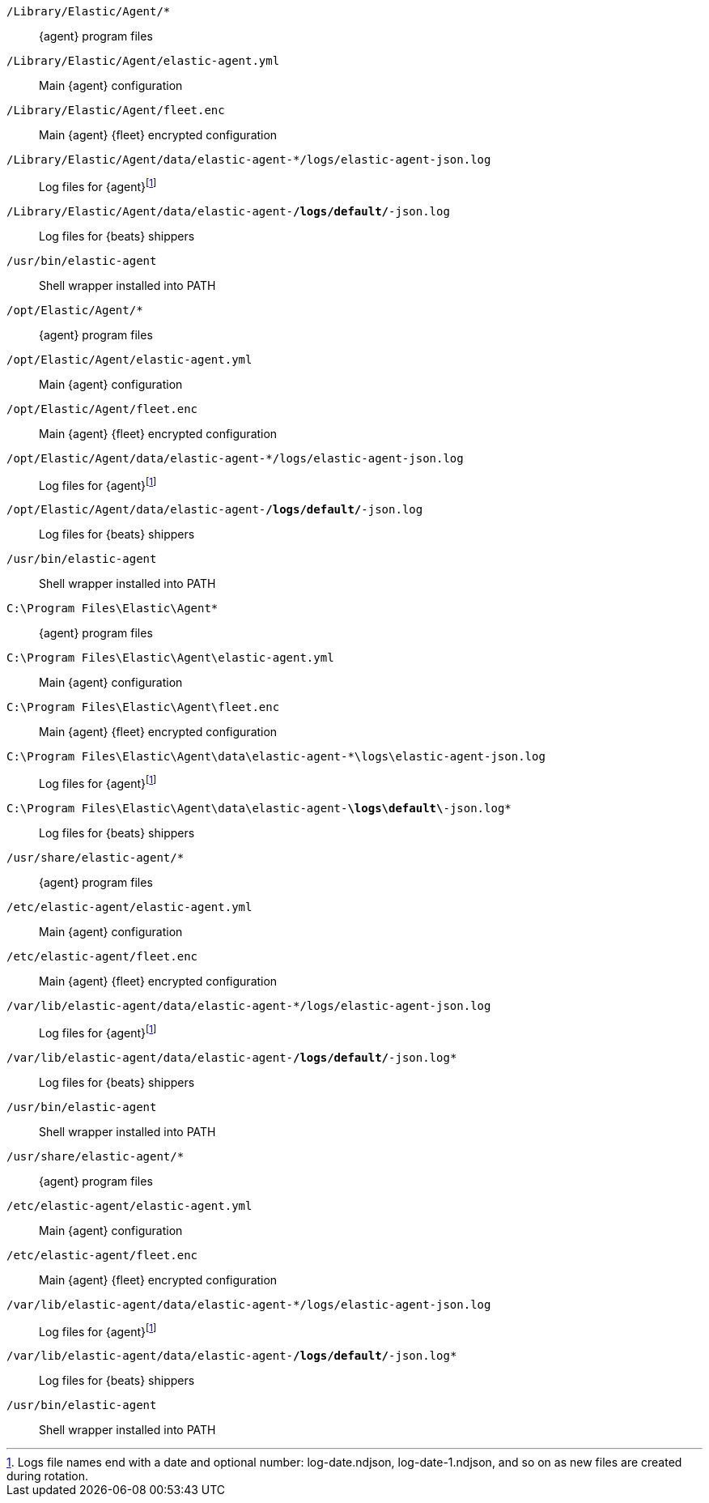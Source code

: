 // tag::mac[]

// lint disable
`/Library/Elastic/Agent/*`::
{agent} program files
`/Library/Elastic/Agent/elastic-agent.yml`::
Main {agent} configuration
`/Library/Elastic/Agent/fleet.enc`::
Main {agent} {fleet} encrypted configuration
`/Library/Elastic/Agent/data/elastic-agent-*/logs/elastic-agent-json.log`::
Log files for {agent}footnote:lognumbering[Logs file names end with a date and optional number: log-date.ndjson, log-date-1.ndjson, and so on as new files are created during rotation.]
`/Library/Elastic/Agent/data/elastic-agent-*/logs/default/*-json.log`::
Log files for {beats} shippers
`/usr/bin/elastic-agent`::
Shell wrapper installed into PATH

// end::mac[]

// tag::linux[]

`/opt/Elastic/Agent/*`::
{agent} program files
`/opt/Elastic/Agent/elastic-agent.yml`::
Main {agent} configuration
`/opt/Elastic/Agent/fleet.enc`::
Main {agent} {fleet} encrypted configuration
`/opt/Elastic/Agent/data/elastic-agent-*/logs/elastic-agent-json.log`::
Log files for {agent}footnote:lognumbering[]
`/opt/Elastic/Agent/data/elastic-agent-*/logs/default/*-json.log`::
Log files for {beats} shippers
`/usr/bin/elastic-agent`::
Shell wrapper installed into PATH

// end::linux[]

// tag::win[]

`C:\Program Files\Elastic\Agent*`::
{agent} program files
`C:\Program Files\Elastic\Agent\elastic-agent.yml`::
Main {agent} configuration
`C:\Program Files\Elastic\Agent\fleet.enc`::
Main {agent} {fleet} encrypted configuration
`C:\Program Files\Elastic\Agent\data\elastic-agent-*\logs\elastic-agent-json.log`::
Log files for {agent}footnote:lognumbering[]
`C:\Program Files\Elastic\Agent\data\elastic-agent-*\logs\default\*-json.log*`::
Log files for {beats} shippers

// end::win[]

// tag::deb[]

`/usr/share/elastic-agent/*`::
{agent} program files
`/etc/elastic-agent/elastic-agent.yml`::
Main {agent} configuration
`/etc/elastic-agent/fleet.enc`::
Main {agent} {fleet} encrypted configuration
`/var/lib/elastic-agent/data/elastic-agent-*/logs/elastic-agent-json.log`::
Log files for {agent}footnote:lognumbering[]
`/var/lib/elastic-agent/data/elastic-agent-*/logs/default/*-json.log*`::
Log files for {beats} shippers
`/usr/bin/elastic-agent`::
Shell wrapper installed into PATH

// end::deb[]

// tag::rpm[]

`/usr/share/elastic-agent/*`::
{agent} program files
`/etc/elastic-agent/elastic-agent.yml`::
Main {agent} configuration
`/etc/elastic-agent/fleet.enc`::
Main {agent} {fleet} encrypted configuration
`/var/lib/elastic-agent/data/elastic-agent-*/logs/elastic-agent-json.log`::
Log files for {agent}footnote:lognumbering[]
`/var/lib/elastic-agent/data/elastic-agent-*/logs/default/*-json.log*`::
Log files for {beats} shippers
`/usr/bin/elastic-agent`::
Shell wrapper installed into PATH

// end::rpm[]
